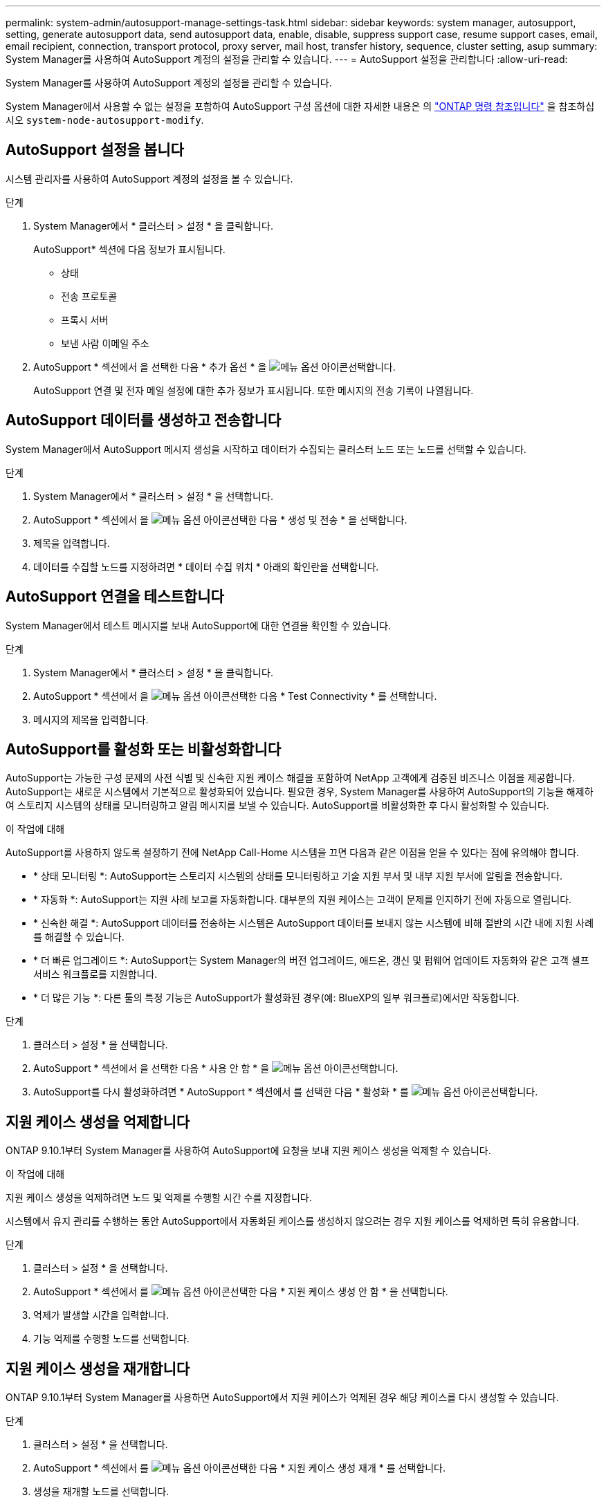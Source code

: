 ---
permalink: system-admin/autosupport-manage-settings-task.html 
sidebar: sidebar 
keywords: system manager, autosupport, setting, generate autosupport data, send autosupport data, enable, disable, suppress support case, resume support cases, email, email recipient, connection, transport protocol, proxy server, mail host, transfer history, sequence, cluster setting, asup 
summary: System Manager를 사용하여 AutoSupport 계정의 설정을 관리할 수 있습니다. 
---
= AutoSupport 설정을 관리합니다
:allow-uri-read: 


[role="lead"]
System Manager를 사용하여 AutoSupport 계정의 설정을 관리할 수 있습니다.

System Manager에서 사용할 수 없는 설정을 포함하여 AutoSupport 구성 옵션에 대한 자세한 내용은 의 https://docs.netapp.com/us-en/ontap-cli/system-node-autosupport-modify.html["ONTAP 명령 참조입니다"^] 을 참조하십시오 `system-node-autosupport-modify`.



== AutoSupport 설정을 봅니다

시스템 관리자를 사용하여 AutoSupport 계정의 설정을 볼 수 있습니다.

.단계
. System Manager에서 * 클러스터 > 설정 * 을 클릭합니다.
+
AutoSupport* 섹션에 다음 정보가 표시됩니다.

+
** 상태
** 전송 프로토콜
** 프록시 서버
** 보낸 사람 이메일 주소


. AutoSupport * 섹션에서 을 선택한 다음 * 추가 옵션 * 을 image:../media/icon_kabob.gif["메뉴 옵션 아이콘"]선택합니다.
+
AutoSupport 연결 및 전자 메일 설정에 대한 추가 정보가 표시됩니다. 또한 메시지의 전송 기록이 나열됩니다.





== AutoSupport 데이터를 생성하고 전송합니다

System Manager에서 AutoSupport 메시지 생성을 시작하고 데이터가 수집되는 클러스터 노드 또는 노드를 선택할 수 있습니다.

.단계
. System Manager에서 * 클러스터 > 설정 * 을 선택합니다.
. AutoSupport * 섹션에서 을 image:../media/icon_kabob.gif["메뉴 옵션 아이콘"]선택한 다음 * 생성 및 전송 * 을 선택합니다.
. 제목을 입력합니다.
. 데이터를 수집할 노드를 지정하려면 * 데이터 수집 위치 * 아래의 확인란을 선택합니다.




== AutoSupport 연결을 테스트합니다

System Manager에서 테스트 메시지를 보내 AutoSupport에 대한 연결을 확인할 수 있습니다.

.단계
. System Manager에서 * 클러스터 > 설정 * 을 클릭합니다.
. AutoSupport * 섹션에서 을 image:../media/icon_kabob.gif["메뉴 옵션 아이콘"]선택한 다음 * Test Connectivity * 를 선택합니다.
. 메시지의 제목을 입력합니다.




== AutoSupport를 활성화 또는 비활성화합니다

AutoSupport는 가능한 구성 문제의 사전 식별 및 신속한 지원 케이스 해결을 포함하여 NetApp 고객에게 검증된 비즈니스 이점을 제공합니다. AutoSupport는 새로운 시스템에서 기본적으로 활성화되어 있습니다. 필요한 경우, System Manager를 사용하여 AutoSupport의 기능을 해제하여 스토리지 시스템의 상태를 모니터링하고 알림 메시지를 보낼 수 있습니다. AutoSupport를 비활성화한 후 다시 활성화할 수 있습니다.

.이 작업에 대해
AutoSupport를 사용하지 않도록 설정하기 전에 NetApp Call-Home 시스템을 끄면 다음과 같은 이점을 얻을 수 있다는 점에 유의해야 합니다.

* * 상태 모니터링 *: AutoSupport는 스토리지 시스템의 상태를 모니터링하고 기술 지원 부서 및 내부 지원 부서에 알림을 전송합니다.
* * 자동화 *: AutoSupport는 지원 사례 보고를 자동화합니다. 대부분의 지원 케이스는 고객이 문제를 인지하기 전에 자동으로 열립니다.
* * 신속한 해결 *: AutoSupport 데이터를 전송하는 시스템은 AutoSupport 데이터를 보내지 않는 시스템에 비해 절반의 시간 내에 지원 사례를 해결할 수 있습니다.
* * 더 빠른 업그레이드 *: AutoSupport는 System Manager의 버전 업그레이드, 애드온, 갱신 및 펌웨어 업데이트 자동화와 같은 고객 셀프 서비스 워크플로를 지원합니다.
* * 더 많은 기능 *: 다른 툴의 특정 기능은 AutoSupport가 활성화된 경우(예: BlueXP의 일부 워크플로)에서만 작동합니다.


.단계
. 클러스터 > 설정 * 을 선택합니다.
. AutoSupport * 섹션에서 을 선택한 다음 * 사용 안 함 * 을 image:../media/icon_kabob.gif["메뉴 옵션 아이콘"]선택합니다.
. AutoSupport를 다시 활성화하려면 * AutoSupport * 섹션에서 를 선택한 다음 * 활성화 * 를 image:../media/icon_kabob.gif["메뉴 옵션 아이콘"]선택합니다.




== 지원 케이스 생성을 억제합니다

ONTAP 9.10.1부터 System Manager를 사용하여 AutoSupport에 요청을 보내 지원 케이스 생성을 억제할 수 있습니다.

.이 작업에 대해
지원 케이스 생성을 억제하려면 노드 및 억제를 수행할 시간 수를 지정합니다.

시스템에서 유지 관리를 수행하는 동안 AutoSupport에서 자동화된 케이스를 생성하지 않으려는 경우 지원 케이스를 억제하면 특히 유용합니다.

.단계
. 클러스터 > 설정 * 을 선택합니다.
. AutoSupport * 섹션에서 를 image:../media/icon_kabob.gif["메뉴 옵션 아이콘"]선택한 다음 * 지원 케이스 생성 안 함 * 을 선택합니다.
. 억제가 발생할 시간을 입력합니다.
. 기능 억제를 수행할 노드를 선택합니다.




== 지원 케이스 생성을 재개합니다

ONTAP 9.10.1부터 System Manager를 사용하면 AutoSupport에서 지원 케이스가 억제된 경우 해당 케이스를 다시 생성할 수 있습니다.

.단계
. 클러스터 > 설정 * 을 선택합니다.
. AutoSupport * 섹션에서 를 image:../media/icon_kabob.gif["메뉴 옵션 아이콘"]선택한 다음 * 지원 케이스 생성 재개 * 를 선택합니다.
. 생성을 재개할 노드를 선택합니다.




== AutoSupport 설정을 편집합니다

시스템 관리자를 사용하여 AutoSupport 계정의 연결 및 이메일 설정을 수정할 수 있습니다.

.단계
. 클러스터 > 설정 * 을 선택합니다.
. AutoSupport * 섹션에서 을 선택한 다음 * 추가 옵션 * 을 image:../media/icon_kabob.gif["메뉴 옵션 아이콘"]선택합니다.
. 연결 * 섹션 또는 * 이메일 * 섹션에서 을 image:../media/icon_edit.gif["편집 아이콘"] 선택하여 어느 섹션의 설정을 수정합니다.


.관련 정보
* link:../system-admin/requirements-autosupport-reference.html["AutoSupport 사용을 준비합니다"]
* link:../system-admin/setup-autosupport-task.html["AutoSupport를 설정합니다"]

